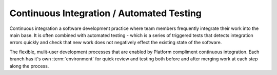Continuous Integration / Automated Testing
==========================================

Continuous integration a software development practice where team members frequently integrate their work into the main base. It is often combined with automated testing - which is a series of triggered tests that detects integration errors quickly and check that new work does not negatively effect the existing state of the software.

The flexible, mulit-user development processes that are enabled by Platform compliment continuous integration. Each branch has it's own :term:`environment` for quick review and testing both before and after merging work at each step along the process.

.. todo::

   * We need to write this.
